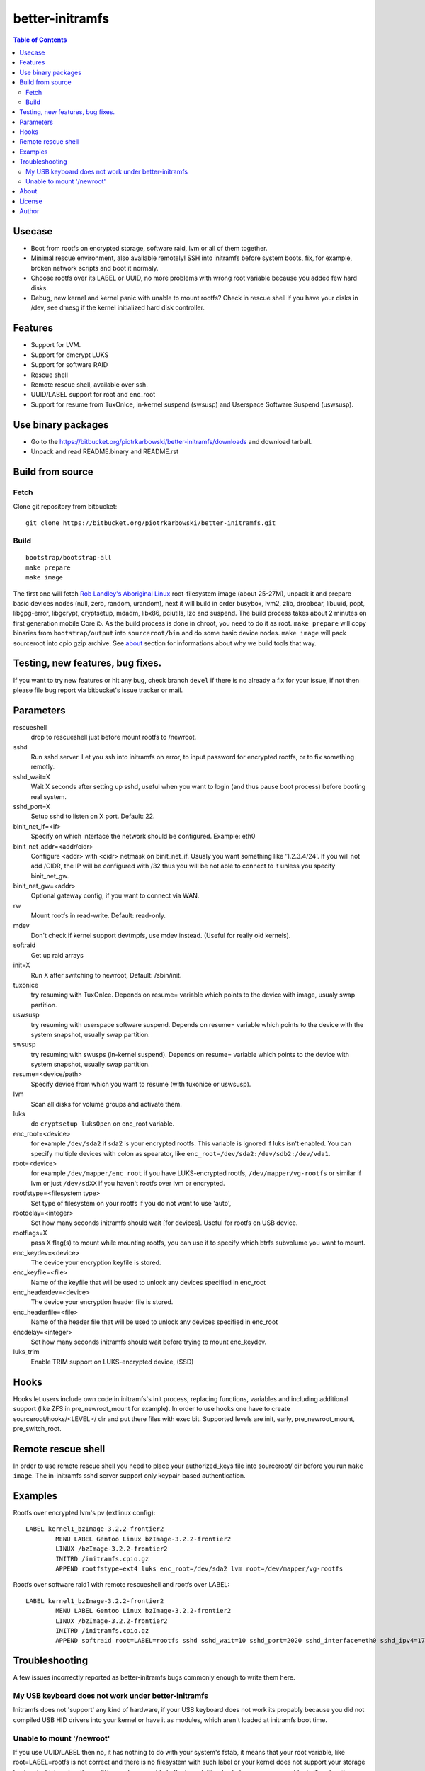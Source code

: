 ================
better-initramfs
================

.. contents:: Table of Contents

Usecase
=======
- Boot from rootfs on encrypted storage, software raid, lvm or all of them together.
- Minimal rescue environment, also available remotely! SSH into initramfs before system boots, fix, for example, broken network scripts and boot it normaly.
- Choose rootfs over its LABEL or UUID, no more problems with wrong root variable because you added few hard disks.
- Debug, new kernel and kernel panic with unable to mount rootfs? Check in rescue shell if you have your disks in /dev, see dmesg if the kernel initialized hard disk controller.

Features
========
- Support for LVM.
- Support for dmcrypt LUKS
- Support for software RAID
- Rescue shell
- Remote rescue shell, available over ssh.
- UUID/LABEL support for root and enc_root
- Support for resume from TuxOnIce, in-kernel suspend (swsusp) and Userspace Software Suspend (uswsusp).

Use binary packages
===================

- Go to the https://bitbucket.org/piotrkarbowski/better-initramfs/downloads and download tarball.
- Unpack and read README.binary and README.rst

Build from source
=================

Fetch
-----

Clone git repository from bitbucket::

        git clone https://bitbucket.org/piotrkarbowski/better-initramfs.git


Build
-----
::

        bootstrap/bootstrap-all
        make prepare
        make image

The first one will fetch `Rob Landley's Aboriginal Linux <http://landley.net/aboriginal/>`_ root-filesystem image (about 25-27M), unpack it and prepare basic devices nodes (null, zero, random, urandom), next it will build in order busybox, lvm2, zlib, dropbear, libuuid, popt, libgpg-error, libgcrypt, cryptsetup, mdadm, libx86, pciutils, lzo and suspend. The build process takes about 2 minutes on first generation mobile Core i5. As the build process is done in chroot, you need to do it as root.
``make prepare`` will copy binaries from ``bootstrap/output`` into ``sourceroot/bin`` and do some basic device nodes.
``make image`` will pack sourceroot into cpio gzip archive. See about_ section for informations about why we build tools that way.

Testing, new features, bug fixes.
=================================

If you want to try new features or hit any bug, check branch ``devel`` if there is no already a fix for your issue, if not then please file bug report via bitbucket's issue tracker or mail.

Parameters
==========

rescueshell
  drop to rescueshell just before mount rootfs to /newroot.
sshd
  Run sshd server. Let you ssh into initramfs on error, to input password for encrypted rootfs, or to fix something remotly.
sshd_wait=X
  Wait X seconds after setting up sshd, useful when you want to login (and thus pause boot process) before booting real system.
sshd_port=X
  Setup sshd to listen on X port. Default: 22.
binit_net_if=<if>
  Specify on which interface the network should be configured. Example: eth0
binit_net_addr=<addr/cidr>
  Configure <addr> with <cidr> netmask on binit_net_if. Usualy you want something like '1.2.3.4/24'. If you will not add /CIDR, the IP will be configured with /32 thus you will be not able to connect to it unless you specify binit_net_gw.
binit_net_gw=<addr>
  Optional gateway config, if you want to connect via WAN.
rw
  Mount rootfs in read-write. Default: read-only.
mdev
  Don't check if kernel support devtmpfs, use mdev instead. (Useful for really old kernels).
softraid
  Get up raid arrays
init=X
  Run X after switching to newroot, Default: /sbin/init.
tuxonice
  try resuming with TuxOnIce. Depends on resume= variable which points to the device with image, usualy swap partition.
uswsusp
  try resuming with userspace software suspend. Depends on resume= variable which points to the device with the system snapshot, usually swap partition.
swsusp
  try resuming with swusps (in-kernel suspend). Depends on resume= variable which points to the device with system snapshot, usually swap partition.
resume=<device/path>
  Specify device from which you want to resume (with tuxonice or uswsusp).
lvm
  Scan all disks for volume groups and activate them.
luks
  do ``cryptsetup luksOpen`` on enc_root variable.
enc_root=<device>
  for example ``/dev/sda2`` if sda2 is your encrypted rootfs. This variable is ignored if luks isn't enabled. You can specify multiple devices with colon as spearator, like ``enc_root=/dev/sda2:/dev/sdb2:/dev/vda1``.
root=<device>
  for example ``/dev/mapper/enc_root`` if you have LUKS-encrypted rootfs, ``/dev/mapper/vg-rootfs`` or similar if lvm or just ``/dev/sdXX`` if you haven't rootfs over lvm or encrypted.
rootfstype=<filesystem type>
  Set type of filesystem on your rootfs if you do not want to use 'auto',
rootdelay=<integer>
  Set how many seconds initramfs should wait [for devices]. Useful for rootfs on USB device.
rootflags=X
  pass X flag(s) to mount while mounting rootfs, you can use it to specify which btrfs subvolume you want to mount.
enc_keydev=<device>
  The device your encryption keyfile is stored.
enc_keyfile=<file>
  Name of the keyfile that will be used to unlock any devices specified in enc_root
enc_headerdev=<device>
  The device your encryption header file is stored.
enc_headerfile=<file>
  Name of the header file that will be used to unlock any devices specified in enc_root
encdelay=<integer>
  Set how many seconds initramfs should wait before trying to mount enc_keydev.
luks_trim
  Enable TRIM support on LUKS-encrypted device, (SSD)


Hooks
=====

Hooks let users include own code in initramfs's init process, replacing functions, variables and including additional support (like ZFS in pre_newroot_mount for example).
In order to use hooks one have to create sourceroot/hooks/<LEVEL>/ dir and put there files with exec bit. Supported levels are init, early, pre_newroot_mount, pre_switch_root.

Remote rescue shell
===================

In order to use remote rescue shell you need to place your authorized_keys file into sourceroot/ dir before you run ``make image``. The in-initramfs sshd server support only keypair-based authentication.

Examples
========

Rootfs over encrypted lvm's pv (extlinux config)::

        LABEL kernel1_bzImage-3.2.2-frontier2
                MENU LABEL Gentoo Linux bzImage-3.2.2-frontier2
                LINUX /bzImage-3.2.2-frontier2
                INITRD /initramfs.cpio.gz
                APPEND rootfstype=ext4 luks enc_root=/dev/sda2 lvm root=/dev/mapper/vg-rootfs

Rootfs over software raid1 with remote rescueshell and rootfs over LABEL::

        LABEL kernel1_bzImage-3.2.2-frontier2
                MENU LABEL Gentoo Linux bzImage-3.2.2-frontier2
                LINUX /bzImage-3.2.2-frontier2
                INITRD /initramfs.cpio.gz
                APPEND softraid root=LABEL=rootfs sshd sshd_wait=10 sshd_port=2020 sshd_interface=eth0 sshd_ipv4=172.16.0.8/24


Troubleshooting
===============

A few issues incorrectly reported as better-initramfs bugs commonly enough to write them here.

My USB keyboard does not work under better-initramfs
----------------------------------------------------

Initramfs does not 'support' any kind of hardware, if your USB keyboard does not work its propably because you did not compiled USB HID drivers into your kernel or have it as modules, which aren't loaded at initramfs boot time.

Unable to mount '/newroot'
--------------------------

If you use UUID/LABEL then no, it has nothing to do with your system's fstab, it means that your root variable, like root=LABEL=rootfs is not correct and there is no filesystem with such label or your kernel does not support your storage backend which makes the partitions not accessable to the kernel. Check whatever you can see /dev/sd* nodes, if no, then propably its about missing PATA/SATA/SCSI driver from your kernel.

About
=====
The better-initramfs started from the need to boot from dmcrypted rootfs and the genkernel's initramfs looked like wrong idea in so many ways. Later I was in need to support  LVM, LVM over dmcrypt and dmcrypt over LVM, it ended with a several copies of code 'cryptlvm-initramfs' 'lvmcrypt-initramfs' and so on. So I decided to rename one of the 'best' copies into better-initramfs and make it flexible yet simple to read, understand and improve. The better-initramfs is host independent, thanks to the Aboriginal linux, we do build all the tools (and its deps) inside Aboriginal, with uClibc. The uClibc have many adventages over common used glibc, it is not so bloated, the static binaries are really static (static dropbear still need glibc's libc, libnss and friends to work!) and the size of uclibc-powered binaries is about 50% or even more smaller than the glibc one. For me, better-initramfs's (remote)rescueshell, among other features, is great replacement for livecd and other rescue systems for most of the incidents when I need to change/fix/adjust something what can't be done on booted system.

License
=======
This code is released under Simplified BSD License, see LICENSE for more information.

Author
======
better-initramfs maintained by:
        Piotr Karbowski <piotr.karbowski@gmail.com>
        Check contributors in ``git log``.

